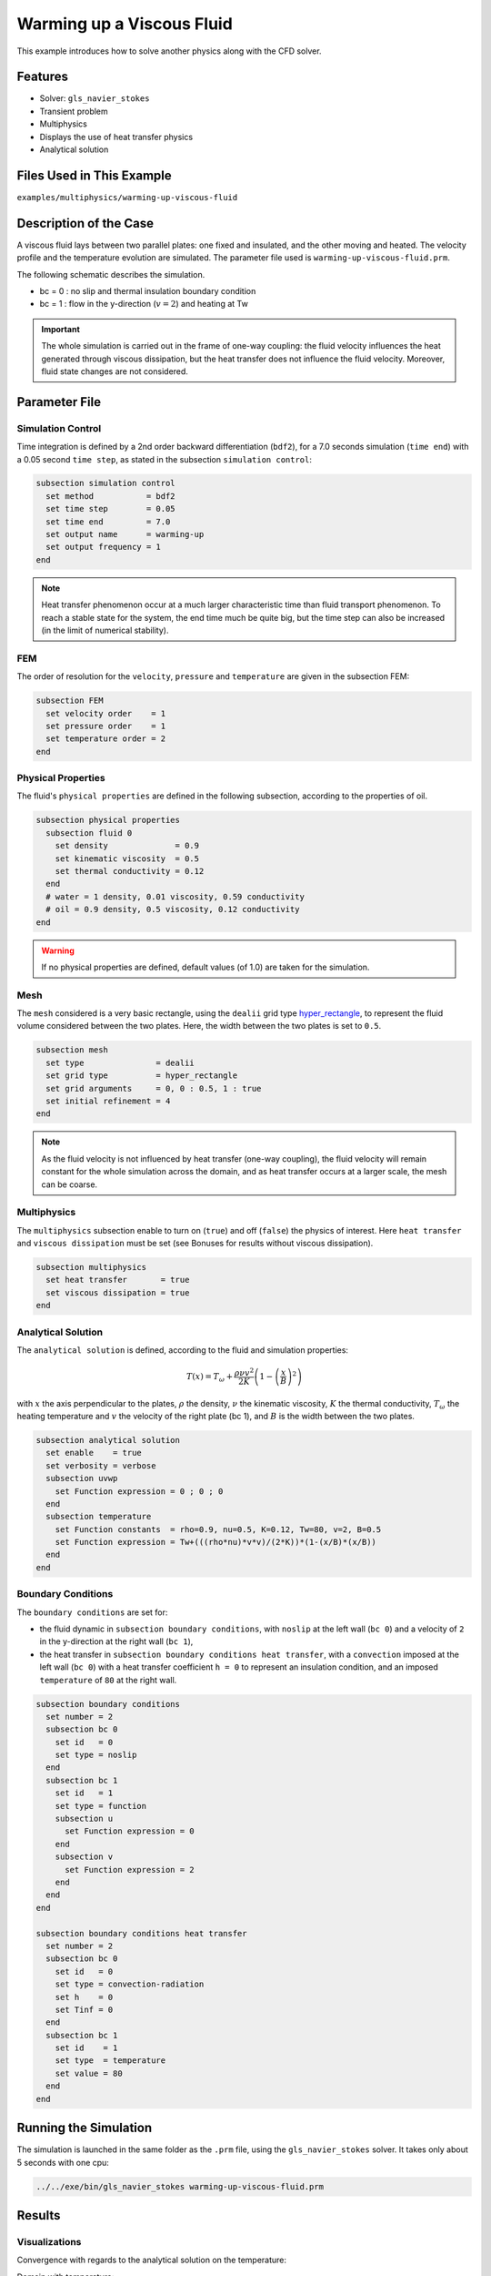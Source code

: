 ==========================
Warming up a Viscous Fluid
==========================

This example introduces how to solve another physics along with the CFD solver.


--------------
Features
--------------

* Solver: ``gls_navier_stokes``
* Transient problem
* Multiphysics
* Displays the use of heat transfer physics
* Analytical solution


---------------------------
Files Used in This Example
---------------------------

``examples/multiphysics/warming-up-viscous-fluid``


------------------------
Description of the Case
------------------------

A viscous fluid lays between two parallel plates: one fixed and insulated, and the other moving and heated. The velocity profile and the temperature evolution are simulated. The parameter file used is ``warming-up-viscous-fluid.prm``.

The following schematic describes the simulation.

.. image:: images/warming-scheme.png
    :alt: Simulation schematic
    :height: 10cm
    :align: center

* bc = 0 : no slip and thermal insulation boundary condition
* bc = 1 : flow in the y-direction (:math:`v=2`) and heating at Tw

.. important:: 
    The whole simulation is carried out in the frame of one-way coupling: the fluid velocity influences the heat generated through viscous dissipation, but the heat transfer does not influence the fluid velocity. Moreover, fluid state changes are not considered.


---------------
Parameter File
---------------

Simulation Control
~~~~~~~~~~~~~~~~~~

Time integration is defined by a 2nd order backward differentiation (``bdf2``), for a 7.0 seconds simulation (``time end``) with a 0.05 second ``time step``, as stated in the subsection ``simulation control``:

.. code-block:: text

    subsection simulation control
      set method           = bdf2
      set time step        = 0.05
      set time end         = 7.0
      set output name      = warming-up
      set output frequency = 1
    end

.. note:: 
    Heat transfer phenomenon occur at a much larger characteristic time than fluid transport phenomenon. To reach a stable state for the system, the end time much be quite big, but the time step can also be increased (in the limit of numerical stability).

FEM
~~~~~~~~~~~~~~

The order of resolution for the ``velocity``, ``pressure`` and ``temperature`` are given in the subsection FEM:

.. code-block:: text

    subsection FEM
      set velocity order    = 1
      set pressure order    = 1
      set temperature order = 2
    end

Physical Properties
~~~~~~~~~~~~~~~~~~~

The fluid's ``physical properties`` are defined in the following subsection, according to the properties of oil.

.. code-block:: text

    subsection physical properties
      subsection fluid 0
        set density              = 0.9
        set kinematic viscosity  = 0.5
        set thermal conductivity = 0.12
      end
      # water = 1 density, 0.01 viscosity, 0.59 conductivity
      # oil = 0.9 density, 0.5 viscosity, 0.12 conductivity
    end

.. warning:: 
    If no physical properties are defined, default values (of 1.0) are taken for the simulation.

Mesh
~~~~~~~~~~~~~~

The ``mesh`` considered is a very basic rectangle, using the ``dealii`` grid type `hyper_rectangle <https://www.dealii.org/current/doxygen/deal.II/namespaceGridGenerator.html#a56019d263ae45708302d5d7599f0d458>`_, to represent the fluid volume considered between the two plates. Here, the width between the two plates is set to ``0.5``.

.. code-block:: text

    subsection mesh
      set type               = dealii
      set grid type          = hyper_rectangle
      set grid arguments     = 0, 0 : 0.5, 1 : true
      set initial refinement = 4
    end

.. note::
    As the fluid velocity is not influenced by heat transfer (one-way coupling), the fluid velocity will remain constant for the whole simulation across the domain, and as heat transfer occurs at a larger scale, the mesh can be coarse.

Multiphysics
~~~~~~~~~~~~~~

The ``multiphysics`` subsection enable to turn on (``true``) and off (``false``) the physics of interest. Here ``heat transfer`` and ``viscous dissipation`` must be set (see Bonuses for results without viscous dissipation).

.. code-block:: text

    subsection multiphysics
      set heat transfer       = true
      set viscous dissipation = true
    end

Analytical Solution
~~~~~~~~~~~~~~~~~~~

The ``analytical solution`` is defined, according to the fluid and simulation properties:

.. math::
    T(x) = T_\omega + \frac{\rho \nu v^2}{2K}\left ( 1 - \left ( \frac{x}{B} \right )^2 \right )

with :math:`x` the axis perpendicular to the plates, :math:`\rho` the density, :math:`\nu` the kinematic viscosity, :math:`K` the thermal conductivity, :math:`T_\omega` the heating temperature and :math:`v` the velocity of the right plate (bc 1), and :math:`B` is the width between the two plates.

.. code-block:: text

    subsection analytical solution
      set enable    = true
      set verbosity = verbose
      subsection uvwp
        set Function expression = 0 ; 0 ; 0
      end
      subsection temperature
        set Function constants  = rho=0.9, nu=0.5, K=0.12, Tw=80, v=2, B=0.5
        set Function expression = Tw+(((rho*nu)*v*v)/(2*K))*(1-(x/B)*(x/B))
      end
    end

Boundary Conditions
~~~~~~~~~~~~~~~~~~~

The ``boundary conditions`` are set for:

* the fluid dynamic in ``subsection boundary conditions``, with ``noslip`` at the left wall (``bc 0``) and a velocity of ``2`` in the y-direction at the right wall (``bc 1``),
* the heat transfer in ``subsection boundary conditions heat transfer``, with a ``convection`` imposed at the left wall (``bc 0``) with a heat transfer coefficient ``h = 0`` to represent an insulation condition, and an imposed ``temperature`` of ``80`` at the right wall.

.. code-block:: text

    subsection boundary conditions
      set number = 2
      subsection bc 0
        set id   = 0
        set type = noslip
      end
      subsection bc 1
        set id   = 1
        set type = function
        subsection u
          set Function expression = 0
        end
        subsection v
          set Function expression = 2
        end
      end
    end

    subsection boundary conditions heat transfer
      set number = 2
      subsection bc 0
        set id   = 0
        set type = convection-radiation
        set h    = 0
        set Tinf = 0
      end
      subsection bc 1
        set id    = 1
        set type  = temperature
        set value = 80
      end
    end


-----------------------
Running the Simulation
-----------------------

The simulation is launched in the same folder as the ``.prm`` file, using the ``gls_navier_stokes`` solver. It takes only about 5 seconds with one cpu:

.. code-block:: sh
    
    ../../exe/bin/gls_navier_stokes warming-up-viscous-fluid.prm


--------------
Results
--------------

Visualizations
~~~~~~~~~~~~~~

Convergence with regards to the analytical solution on the temperature:

.. image:: images/error-analytical.png
    :alt: Convergence with regards to the analytical solution on the temperature
    :height: 10cm
    :align: center

Domain with temperature:

.. image:: images/domain-t0.png
    :alt: Domain with temperature (t = 0)
    :height: 10cm

.. image:: images/domain-t1.png
    :alt: Domain with temperature (t = 1)
    :height: 10cm

.. image:: images/domain-t2.png
    :alt: Domain with temperature (t = 2)
    :height: 10cm

.. image:: images/domain-t7.png
    :alt: Domain with temperature (t = 3)
    :height: 10cm

Temperature evolution over time:

.. image:: images/temperature-over-time.png
    :alt: Temperature evolution over time
    :height: 15cm
    :align: center

Physical Interpretation
~~~~~~~~~~~~~~~~~~~~~~~~

From :math:`t=0s` to :math:`t=2s`, the right plate (:math:`T=80^\circ`) heats up the fluid (initially at :math:`T=0^\circ`). At :math:`t=2s`, the temperature is quasi-homogeneous in the fluid, with :math:`T=80^\circ`. As the fluid continues to be forced to flow at the right wall, viscous dissipation generates more heat, so that the wall with a fixed temperature of :math:`T=80^\circ` now cools down the fluid. A steady state between viscous dissipation heating and the fixed temperature cooling is reached at about :math:`t=4.5s`.


--------------
Bonuses
--------------

Results for Water
~~~~~~~~~~~~~~~~~

For water, ``physical properties`` are:

.. code-block:: text

    subsection physical properties
      subsection fluid 0
       set density              = 1
       set kinematic viscosity    = 0.01
       set thermal conductivity = 0.59
      end
    # water = 1 density, 0.01 viscosity, 0.59 conductivity
    # oil = 0.9 density, 0.5 viscosity, 0.12 conductivity
    end

As water has a higher thermal conductivity than oil, the temperature becomes quasi-homogeneous sooner (around :math:`t=1s`). And as it is far less viscous, the heat generated by viscous dissipation is not visible on the temperature-over-time plot. However it still exists, as seen when the temperature scale is adapted.

.. image:: images/temperature-over-time-water.png
    :alt: Temperature evolution over time
    :height: 15cm
    :align: center

.. image:: images/domain-t05-water.png
    :alt: Domain with temperature (t = 0.5)
    :width: 30%

.. image:: images/domain-t7-water.png
    :alt: Domain with temperature (t = 7)
    :width: 30%

.. image:: images/domain-t7-water-rescale.png
    :alt: Rescaled domain with temperature (t = 7)
    :width: 30%


Results without Viscous Dissipation
~~~~~~~~~~~~~~~~~~~~~~~~~~~~~~~~~~~

The viscous dissipation can be disabled physically, if the two plates remain fixed (``v=0`` for ``bc 1``), or numerically with ``set viscous dissipation = false``. Both cases give the same results shown below. The fluid considered is still water.

After the fluid has been heated up by the right plate, the temperature is really homogeneous throughout the domain, and both minimum and maximum temperatures stay at :math:`T_\omega=80^\circ`. Adapting the temperature scale shows that there is no viscous dissipation at all.

.. image:: images/temperature-over-time-water-nodiss.png
    :alt: Temperature evolution over time
    :height: 15cm
    :align: center

.. image:: images/domain-t05-water-nodiss.png
    :alt: Domain with temperature (t = 0.5)
    :width: 30%

.. image:: images/domain-t7-water-nodiss.png
    :alt: Domain with temperature (t = 7)
    :width: 30%

.. image:: images/domain-t7-water-rescale-nodiss.png
    :alt: Rescaled domain with temperature (t = 7)
    :width: 30%

Horizontal Domain
~~~~~~~~~~~~~~~~~

Several adjustments have to be made in the `.prm` to turn the domain clockwise, so that it becomes horizontal, with the upper wall being the no slip and thermal insulation boundary condition, and the lower wall with the flow in the y-direction (:math:`v=2`) and heating at Tw:

* in ``subsection mesh``: ``set grid arguments = 0, 0 : 1, 0.5 : true``
* in ``subsection analytical solution``, ``subsection temperature``: 
   ``set Function expression = Tw+(((rho*nu)*v*v)/(2*K))*(1-(y/B)*(y/B))``
* and most importantly, the ``id`` of ``boundary conditions`` should be adapted to use the bottom and top wall (see the `deal.II documentation on hyper_rectangle grid generator <https://www.dealii.org/current/doxygen/deal.II/namespaceGridGenerator.html#a56019d263ae45708302d5d7599f0d458>`_ for further details):

.. code-block:: text

    subsection boundary conditions
      set number = 2
      subsection bc 0
        set id   = 2
        set type = noslip
      end
      subsection bc 1
        set id   = 3
        set type = function
        subsection u
          set Function expression = 2
        end
        subsection v
          set Function expression = 0
        end
      end
    end

    subsection boundary conditions heat transfer
      set number = 4
      subsection bc 2
        set id   = 2
        set type = convection-radiation
        set h    = 0
        set Tinf = 0
      end
      subsection bc 3
        set id    = 3
        set type  = temperature
        set value = 80
      end
    end

.. important::
	For the fluid ``boundary conditions``, we use ``set number = 2``, whereas for ``boundary conditions heat transfer`` we use ``set number = 4``. These two notations are perfectly equivalent, as the boundary conditions are ``none`` by default (or ``noflux`` in the case of heat transfer, see :doc:`../../../parameters/cfd/boundary_conditions_multiphysics`). However, it is important to make sure that:

	* the index in ``subsection bc ..`` is coherent with the ``number`` set (if ``number = 2``, ``bc 0`` and ``bc 1`` are created but ``bc 2`` does not exist),
	* the index in ``set id = ..`` is coherent with the ``id`` of the boundary in the mesh (here, the deal.II generated mesh).


----------------------------
Possibilities for Extension
----------------------------

* Study the **sensitivity to the time step**, namely to assess how large the ``time step`` can be before stating any difference in the heat transfer solution.
* Test a **different time integration scheme** and see if there is any difference in the computational cost and/or the precision with regards to the analytical solution.
* See how the **resolution order** (``velocity order``, ``pressure order`` and ``temperature order``) affects the precision with regards to the analytical solution.
